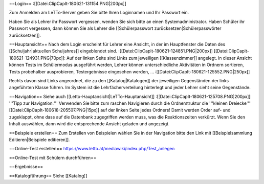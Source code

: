 ==Login==
:[[Datei:ClipCapIt-180621-131154.PNG|200px]]

Zum Anmelden am LeTTo-Server geben Sie bitte Ihren Loginnamen und Ihr Passwort ein.

Haben Sie als Lehrer ihr Passwort vergessen, wenden Sie sich bitte an einen Systemadministrator.
Haben Schüler ihr Passwort vergessen, dann können Sie als Lehrer die [[Schülerpasswort zurücksetzen|Schülerpasswörter zurücksetzen]].

==Hauptansicht==
Nach dem Login erscheint für Lehrer eine Ansicht, in der im Hauptfenster die Daten des [[Schuljahr|aktuellen Schuljahres]] eingeblendet sind.
:[[Datei:ClipCapIt-180621-124851.PNG|200px]]
[[Datei:ClipCapIt-180621-124931.PNG|70px]]: Auf der linken Seite sind Links zum jeweiligen [[Klassenzimmer]] angelegt. In dieser Ansicht können Tests im Schülermodus ausgeführt werden, Lehrer können unterschiedliche Aktivitäten in Ordnern sortieren, Tests probehalber ausprobieren, Testergebnisse eingesehen werden, ...
:[[Datei:ClipCapIt-180621-125552.PNG|250px]]

Rechts davon sind Links angeordnet, die zu den [[Katalog|Katalogen]] der jeweiligen Gegenständen der links angeführten Klasse führen. Im System ist die Lehrfächerverteilung hinterlegt und jeder Lehrer sieht seine Gegenstände.

==Navigation==
Siehe auch [[Letto-Hauptansicht|LeTTo-Hauptansicht]]
:[[Datei:ClipCapIt-180621-125708.PNG|200px]]
'''Tipp zur Navigation:''' Verwenden Sie bitte zum raschen Navigieren durch die Ordnerstruktur die '''kleinen Dreiecke''' [[Datei:ClipCapIt-180618-205507.PNG|15px]] auf der linken Seite jedes Ordners! Damit werden Order auf- und zugeklappt, ohne dass auf die Datenbank zugegriffen werden muss, was die Reaktionszeiten verkürzt.
Wenn Sie den Inhalt auswählen, dann wird die entsprechende Ansicht geladen und angezeigt.

==Beispiele erstellen==
Zum Erstellen von Beispielen wählen Sie in der Navigation bitte den Link mit [[Beispielsammlung Editieren|Beispiele editieren]].

==Online-Test erstellen==
https://www.letto.at/mediawiki/index.php/Test_anlegen

==Online-Test mit Schülern durchführen==

==Ergebnisse==

==Katalogführung==
Siehe [[Katalog]]


